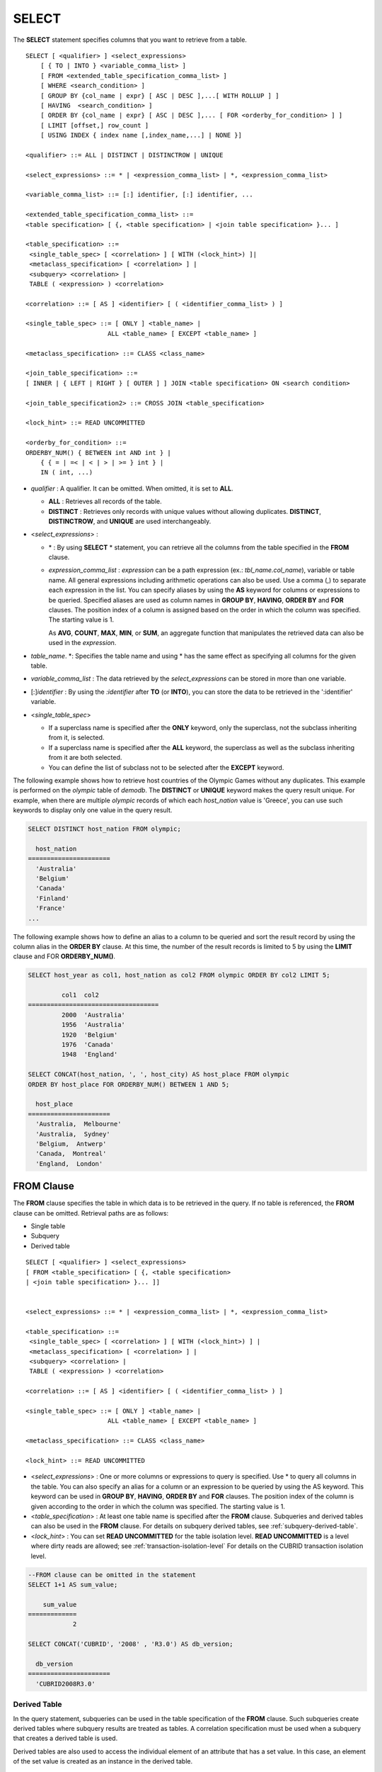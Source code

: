 ******
SELECT
******

The **SELECT** statement specifies columns that you want to retrieve from a table. ::

    SELECT [ <qualifier> ] <select_expressions>
        [ { TO | INTO } <variable_comma_list> ]
        [ FROM <extended_table_specification_comma_list> ]
        [ WHERE <search_condition> ]
        [ GROUP BY {col_name | expr} [ ASC | DESC ],...[ WITH ROLLUP ] ]
        [ HAVING  <search_condition> ]
        [ ORDER BY {col_name | expr} [ ASC | DESC ],... [ FOR <orderby_for_condition> ] ]
        [ LIMIT [offset,] row_count ]
        [ USING INDEX { index name [,index_name,...] | NONE }]
     
    <qualifier> ::= ALL | DISTINCT | DISTINCTROW | UNIQUE
     
    <select_expressions> ::= * | <expression_comma_list> | *, <expression_comma_list>
    
    <variable_comma_list> ::= [:] identifier, [:] identifier, ...
    
    <extended_table_specification_comma_list> ::=
    <table specification> [ {, <table specification> | <join table specification> }... ]
     
    <table_specification> ::=
     <single_table_spec> [ <correlation> ] [ WITH (<lock_hint>) ]|
     <metaclass_specification> [ <correlation> ] |
     <subquery> <correlation> |
     TABLE ( <expression> ) <correlation>
     
    <correlation> ::= [ AS ] <identifier> [ ( <identifier_comma_list> ) ]
     
    <single_table_spec> ::= [ ONLY ] <table_name> |
                          ALL <table_name> [ EXCEPT <table_name> ]
     
    <metaclass_specification> ::= CLASS <class_name>
     
    <join_table_specification> ::=
    [ INNER | { LEFT | RIGHT } [ OUTER ] ] JOIN <table specification> ON <search condition>
     
    <join_table_specification2> ::= CROSS JOIN <table_specification>
     
    <lock_hint> ::= READ UNCOMMITTED
     
    <orderby_for_condition> ::=
    ORDERBY_NUM() { BETWEEN int AND int } |
        { { = | =< | < | > | >= } int } |
        IN ( int, ...)

*   *qualifier* : A qualifier. It can be omitted. When omitted, it is set to **ALL**.

    *   **ALL** : Retrieves all records of the table.
    *   **DISTINCT** : Retrieves only records with unique values without allowing duplicates. **DISTINCT**, **DISTINCTROW**, and **UNIQUE** are used interchangeably.

*   <*select_expressions*> :

    *   \* : By using **SELECT** * statement, you can retrieve all the columns from the table specified in the **FROM** clause.
    
    *   *expression_comma_list* : *expression* can be a path expression (ex.: *tbl_name.col_name*), variable or table name. All general expressions including arithmetic operations can also be used. Use a comma (,) to separate each expression in the list. You can specify aliases by using the **AS** keyword for columns or expressions to be queried. Specified aliases are used as column names in **GROUP BY**, **HAVING**, **ORDER BY** and **FOR** clauses. The position index of a column is assigned based on the order in which the column was specified. The starting value is 1.

        As **AVG**, **COUNT**, **MAX**, **MIN**, or **SUM**, an aggregate function that manipulates the retrieved data can also be used in the *expression*. 

*   *table_name*. \*: Specifies the table name and using \* has the same effect as specifying all columns for the given table.

*   *variable_comma_list* : The data retrieved by the *select_expressions* can be stored in more than one variable.

*   [:]\ *identifier* : By using the *:identifier* after **TO** (or **INTO**), you can store the data to be retrieved in the ':identifier' variable.

*   <*single_table_spec*>

    *   If a superclass name is specified after the **ONLY** keyword, only the superclass, not the subclass inheriting from it, is selected.
    *   If a superclass name is specified after the **ALL** keyword, the superclass as well as the subclass inheriting from it are both selected.
    *   You can define the list of subclass not to be selected after the **EXCEPT** keyword.

The following example shows how to retrieve host countries of the Olympic Games without any duplicates. This example is performed on the *olympic* table of *demodb*. The **DISTINCT** or **UNIQUE** keyword makes the query result unique. For example, when there are multiple *olympic* records of which each *host_nation* value is 'Greece', you can use such keywords to display only one value in the query result.

.. code-block:: sql

    SELECT DISTINCT host_nation FROM olympic;
    
      host_nation
    ======================
      'Australia'
      'Belgium'
      'Canada'
      'Finland'
      'France'
    ...

The following example shows how to define an alias to a column to be queried and sort the result record by using the column alias in the **ORDER BY** clause. At this time, the number of the result records is limited to 5 by using the **LIMIT** clause and FOR **ORDERBY_NUM()**.

.. code-block:: sql

    SELECT host_year as col1, host_nation as col2 FROM olympic ORDER BY col2 LIMIT 5;
    
             col1  col2
    ===================================
             2000  'Australia'
             1956  'Australia'
             1920  'Belgium'
             1976  'Canada'
             1948  'England'
     
    SELECT CONCAT(host_nation, ', ', host_city) AS host_place FROM olympic
    ORDER BY host_place FOR ORDERBY_NUM() BETWEEN 1 AND 5;
    
      host_place
    ======================
      'Australia,  Melbourne'
      'Australia,  Sydney'
      'Belgium,  Antwerp'
      'Canada,  Montreal'
      'England,  London'

FROM Clause
===========

The **FROM** clause specifies the table in which data is to be retrieved in the query. If no table is referenced, the **FROM** clause can be omitted. Retrieval paths are as follows:

*   Single table
*   Subquery
*   Derived table

::

    SELECT [ <qualifier> ] <select_expressions>
    [ FROM <table_specification> [ {, <table specification>
    | <join table specification> }... ]]
     
     
    <select_expressions> ::= * | <expression_comma_list> | *, <expression_comma_list>
     
    <table_specification> ::=
     <single_table_spec> [ <correlation> ] [ WITH (<lock_hint>) ] |
     <metaclass_specification> [ <correlation> ] |
     <subquery> <correlation> |
     TABLE ( <expression> ) <correlation>
     
    <correlation> ::= [ AS ] <identifier> [ ( <identifier_comma_list> ) ]
     
    <single_table_spec> ::= [ ONLY ] <table_name> |
                          ALL <table_name> [ EXCEPT <table_name> ]
     
    <metaclass_specification> ::= CLASS <class_name>
     
    <lock_hint> ::= READ UNCOMMITTED
    
*   <*select_expressions*> : One or more columns or expressions to query is specified. Use * to query all columns in the table. You can also specify an alias for a column or an expression to be queried by using the AS keyword. This keyword can be used in **GROUP BY**, **HAVING**, **ORDER BY** and **FOR** clauses. The position index of the column is given according to the order in which the column was specified. The starting value is 1.

*   <*table_specification*> : At least one table name is specified after the **FROM** clause. Subqueries and derived tables can also be used in the **FROM** clause. For details on subquery derived tables, see :ref:`subquery-derived-table`.

*   <*lock_hint*> : You can set **READ UNCOMMITTED** for the table isolation level. **READ UNCOMMITTED** is a level where dirty reads are allowed; see :ref:`transaction-isolation-level` For details on the CUBRID transaction isolation level.

.. code-block:: sql

    --FROM clause can be omitted in the statement
    SELECT 1+1 AS sum_value;
    
        sum_value
    =============
                2
     
    SELECT CONCAT('CUBRID', '2008' , 'R3.0') AS db_version;
    
      db_version
    ======================
      'CUBRID2008R3.0'

Derived Table
-------------

In the query statement, subqueries can be used in the table specification of the **FROM** clause. Such subqueries create derived tables where subquery results are treated as tables. A correlation specification must be used when a subquery that creates a derived table is used.

Derived tables are also used to access the individual element of an attribute that has a set value. In this case, an element of the set value is created as an instance in the derived table.

.. _subquery-derived-table:

Subquery Derived Table
----------------------

Each instance in the derived table is created from the result of the subquery in the **FROM** clause. A derived table created form a subquery can have any number of columns and records. ::

    FROM (subquery) [ AS ] derived_table_name [( column_name [ {, column_name } ... ] )]

*   The number of *column_name* and the number of columns created by the *subquery* must be identical.

The following example shows how to retrieve the sum of the number of gold (*gold*) medals won by Korea and that of silver medals won by Japan. This example shows a way of getting an intermediate result of the subquery and processing it as a single result, by using a derived table. The query returns the sum of the *gold* values whose *nation_code* is 'KOR' and the *silver* values whose *nation_code* column is 'JPN'.

.. code-block:: sql

    SELECT SUM (n) 
    FROM (SELECT gold FROM participant WHERE nation_code = 'KOR'
          UNION ALL 
          SELECT silver FROM participant WHERE nation_code = 'JPN') AS t(n);

Subquery derived tables can be useful when combined with outer queries. For example, a derived table can be used in the **FROM** clause of the subquery used in the **WHERE** clause.
The following example shows *nation_code*, *host_year* and *gold* records whose number of gold medals is greater than average sum of the number of silver and bronze medals when one or more silver or bronze medals were won. In this example, the query (the outer **SELECT** clause) and the subquery (the inner **SELECT** clause) share the *nation_code* attribute.

.. code-block:: sql

    SELECT nation_code, host_year, gold
    FROM participant p
    WHERE gold > (SELECT AVG(s)
                  FROM (SELECT silver + bronze
                        FROM participant
                        WHERE nation_code = p.nation_code
                        AND silver > 0
                        AND bronze > 0)
                       AS t(s));
              
      nation_code      host_year      gold
    =========================================
      'JPN'                2004         16
      'CHN'                2004         32
      'DEN'                1996          4
      'ESP'                1992         13
    
.. _where-clause:

WHERE Clause
============

In a query, a column can be processed based on conditions. The **WHERE** clause specifies a search condition for data. ::

    WHERE search_condition

    search_condition :
    • comparison_predicate
    • between_predicate
    • exists_predicate
    • in_predicate
    • null_predicate
    • like_predicate
    • quantified predicate
    • set_predicate

The **WHERE** clause specifies a condition that determines the data to be retrieved by *search_condition* or a query. Only data for which the condition is true is retrieved for the query results. (**NULL** value is not retrieved for the query results because it is evaluated as unknown value.)

*   *search_condition* : It is described in detail in the following sections.

    *   :ref:`basic-cond-expr`
    *   :ref:`between-expr`
    *   :ref:`exists-expr`
    *   :ref:`in-expr`
    *   :ref:`is-null-expr`
    *   :ref:`like-expr`
    *   :ref:`any-some-all-expr`

The logical operator **AND** or **OR** can be used for multiple conditions. If **AND** is specified, all conditions must be true. If **OR** is specified, only one needs to be true. If the keyword **NOT** is preceded by a condition, the meaning of the condition is reserved. The following table shows the order in which logical operators are evaluated.

+--------------+--------------+---------------------------------------------------------------+
| Priority     | Operator     | Function                                                      |
+==============+==============+===============================================================+
| 1            | **()**       | Logical expressions in parentheses are evaluated first.       |
+--------------+--------------+---------------------------------------------------------------+
| 2            | **NOT**      | Negates the result of the logical expression.                 |
+--------------+--------------+---------------------------------------------------------------+
| 3            | **AND**      | All conditions in the logical expression must be true.        |
+--------------+--------------+---------------------------------------------------------------+
| 4            | **OR**       | One of the conditions in the logical expression must be true. |
+--------------+--------------+---------------------------------------------------------------+

.. _group-by-clause:

GROUP BY ... HAVING Clause
==========================

The **GROUP BY** clause is used to group the result retrieved by the **SELECT** statement based on a specific column. This clause is used to sort by group or to get the aggregation by group using the aggregation function. Herein, a group consists of records that have the same value for the column specified in the **GROUP BY** clause.

You can also set a condition for group selection by including the **HAVING** clause after the **GROUP BY** clause. That is, only groups satisfying the condition specified by the **HAVING** clause are queried out of all groups that are grouped by the **GROUP BY** clause.

By SQL standard, you cannot specify a column (hidden column) not defined in the **GROUP BY** clause to the SELECT column list. However, by using extended CUBRID grammars, you can specify the hidden column to the SELECT column list. If you do not use the extended CUBRID grammars, the **only_full_group_by** parameter should be set to **yes**. For details, see :ref:`stmt-type-parameters`. ::

    SELECT ...
    GROUP BY { col_name | expr | position } [ ASC | DESC ],...
              [ WITH ROLLUP ][ HAVING <search_condition> ]

*   *col_name* | *expr* | *position* : Specifies one or more column names, expressions, aliases or column location. Items are separated by commas. Columns are sorted on this basis.

*   [ **ASC** | **DESC** ] : Specifies the **ASC** or **DESC** sorting option after the columns specified in the **GROUP BY** clause. If the sorting option is not specified, the default value is **ASC**.

*   <*search_condition*> : Specifies the search condition in the **HAVING** clause. In the **HAVING** clause you can refer to the hidden columns not specified in the **GROUP BY** clause as well as to columns and aliases specified in the **GROUP BY** clause and columns used in aggregate functions.

*   **WITH ROLLUP** : If you specify the **WITH ROLLUP** modifier in the **GROUP BY** clause, the aggregate information of the result value of each GROUPed BY column is displayed for each group, and the total of all result rows is displayed at the last row. When a **WITH ROLLUP** modifier is defined in the **GROUP BY** clause, the result value for all rows of the group is additionally displayed. In other words, total aggregation is made for the value aggregated by group. When there are two columns for Group By, the former is considered as a large unit and the latter is considered as a small unit, so the total aggregation row for the small unit and the total aggregation row for the large unit are added. For example, you can check the aggregation of the sales result per department and salesperson through one query.

.. code-block:: sql

    --creating a new table
    CREATE TABLE sales_tbl
    (dept_no INT, name VARCHAR(20), sales_month INT, sales_amount INT DEFAULT 100, PRIMARY KEY (dept_no, name, sales_month));
    
    INSERT INTO sales_tbl VALUES
    (201, 'George' , 1, 450), (201, 'George' , 2, 250), (201, 'Laura'  , 1, 100), (201, 'Laura'  , 2, 500),
    (301, 'Max'    , 1, 300), (301, 'Max'    , 2, 300),
    (501, 'Stephan', 1, 300), (501, 'Stephan', 2, DEFAULT), (501, 'Chang'  , 1, 150),(501, 'Chang'  , 2, 150),
    (501, 'Sue'    , 1, 150), (501, 'Sue'    , 2, 200);
    
    -- selecting rows grouped by dept_no
    SELECT dept_no, avg(sales_amount) 
    FROM sales_tbl
    GROUP BY dept_no;
    
          dept_no         avg(sales_amount)
    =======================================
              201     3.250000000000000e+02
              301     3.000000000000000e+02
              501     1.750000000000000e+02
    
    -- conditions in WHERE clause operate first before GROUP BY
    SELECT dept_no, avg(sales_amount) 
    FROM sales_tbl
    WHERE sales_amount > 100 
    GROUP BY dept_no;
    
          dept_no         avg(sales_amount)
    =======================================
              201     4.000000000000000e+02
              301     3.000000000000000e+02
              501     1.900000000000000e+02
     
    -- conditions in HAVING clause operate last after GROUP BY
    SELECT dept_no, avg(sales_amount) 
    FROM sales_tbl
    WHERE sales_amount > 100 
    GROUP BY dept_no HAVING avg(sales_amount) > 200;
    
          dept_no         avg(sales_amount)
    =======================================
              201     4.000000000000000e+02
              301     3.000000000000000e+02
     
    -- selecting and sorting rows with using column alias
    SELECT dept_no AS a1, avg(sales_amount) AS a2 
    FROM sales_tbl
    WHERE sales_amount > 200 GROUP 
    BY a1 HAVING a2 > 200 
    ORDER BY a2;
    
               a1                        a2
    =======================================
              301     3.000000000000000e+02
              501     3.000000000000000e+02
              201     4.000000000000000e+02
     
    -- selecting rows grouped by dept_no, name with WITH ROLLUP modifier
    SELECT dept_no AS a1, name AS a2, avg(sales_amount) AS a3 
    FROM sales_tbl
    WHERE sales_amount > 100 
    GROUP BY a1, a2 WITH ROLLUP;
    
               a1  a2                                          a3
    =============================================================
              201  'George'                 3.500000000000000e+02
              201  'Laura'                  5.000000000000000e+02
              201  NULL                     4.000000000000000e+02
              301  'Max'                    3.000000000000000e+02
              301  NULL                     3.000000000000000e+02
              501  'Chang'                  1.500000000000000e+02
              501  'Stephan'                3.000000000000000e+02
              501  'Sue'                    1.750000000000000e+02
              501  NULL                     1.900000000000000e+02
             NULL  NULL                     2.750000000000000e+02

.. _order-by-clause:

ORDER BY Clause
===============

The **ORDER BY** clause sorts the query result set in ascending or descending order. If you do not specify a sorting option such as **ASC** or **DESC**, the result set in ascending order by default. If you do not specify the **ORDER BY** clause, the order of records to be queried may vary depending on query. ::

    SELECT ...
    ORDER BY {col_name | expr | position } [ASC | DESC],...]
        [ FOR <orderby_for_condition> ] ]
     
    <orderby_for_condition> ::=
    ORDERBY_NUM() { BETWEEN bigint AND bigint } |
        { { = | =< | < | > | >= } bigint } |
        IN (bigint, ...)

*   *col_name* | *expr* | *position* : Specifies a column name, expression, alias, or column location. One or more column names, expressions or aliases can be specified. Items are separated by commas. A column that is not specified in the list of **SELECT** columns can be specified.

*   [ **ASC** | **DESC** ] : **ASC** means sorting in ascending order, and **DESC** is sorting in descending order. If the sorting option is not specified, the default value is **ASC**.

.. code-block:: sql

    --selecting rows sorted by ORDER BY clause
    SELECT * 
    FROM sales_tbl
    ORDER BY dept_no DESC, name ASC;
    
          dept_no  name                  sales_month  sales_amount
    ==============================================================
              501  'Chang'                         1           150
              501  'Chang'                         2           150
              501  'Stephan'                       1           300
              501  'Stephan'                       2           100
              501  'Sue'                           1           150
              501  'Sue'                           2           200
              301  'Max'                           1           300
              301  'Max'                           2           300
              201  'George'                        1           450
              201  'George'                        2           250
              201  'Laura'                         1           100
              201  'Laura'                         2           500
     
    --sorting reversely and limiting result rows by LIMIT clause
    SELECT dept_no AS a1, avg(sales_amount) AS a2 
    FROM sales_tbl
    GROUP BY a1
    ORDER BY a2 DESC
    LIMIT 0,3;
    
               a1           a2
    =======================================
              201     3.250000000000000e+02
              301     3.000000000000000e+02
              501     1.750000000000000e+02
     
    --sorting reversely and limiting result rows by FOR clause
    SELECT dept_no AS a1, avg(sales_amount) AS a2 
    FROM sales_tbl
    GROUP BY a1
    ORDER BY a2 DESC FOR ORDERBY_NUM() BETWEEN 1 AND 3;
    
               a1           a2
    =======================================
              201     3.250000000000000e+02
              301     3.000000000000000e+02
              501     1.750000000000000e+02

.. _limit-clause:

LIMIT Clause
============

The **LIMIT** clause can be used to limit the number of records displayed. You can specify a very big integer for *row_count* to display to the last row, starting from a specific row. The **LIMIT** clause can be used as a prepared statement. In this case, the bind parameter (?) can be used instead of an argument.

**INST_NUM** () and **ROWNUM** cannot be included in the **WHERE** clause in a query that contains the **LIMIT** clause. Also, **LIMIT** cannot be used together with FOR **ORDERBY_NUM** () or **HAVING GROUPBY_NUM** (). 

::

    LIMIT { [offset,] row_count | row_count [ OFFSET offset ] }

*   *offset* : Specifies the offset value of the starting row to be displayed. The offset value of the starting row of the result set is 0; it can be omitted and the default value is **0**.
*   *row_count* : Specifies the number of records to be displayed. You can specify an integer greater than 0.

.. code-block:: sql

    --LIMIT clause can be used in prepared statement
    PREPARE STMT FROM 'SELECT * FROM sales_tbl LIMIT ?, ?';
    EXECUTE STMT USING 0, 10;
     
    --selecting rows with LIMIT clause
    SELECT * 
    FROM sales_tbl
    WHERE sales_amount > 100
    LIMIT 5;
    
          dept_no  name                  sales_month  sales_amount
    ==============================================================
              201  'George'                        1           450
              201  'George'                        2           250
              201  'Laura'                         2           500
              301  'Max'                           1           300
              301  'Max'                           2           300
     
    --LIMIT clause can be used in subquery
    SELECT t1.* 
    FROM (SELECT * FROM sales_tbl AS t2 WHERE sales_amount > 100 LIMIT 5) AS t1
    LIMIT 1,3;
    
          dept_no  name                  sales_month  sales_amount
    ==============================================================
              201  'George'                        2           250
              201  'Laura'                         2           500
              301  'Max'                           1           300

Join Query
==========

A join is a query that combines the rows of two or more tables or virtual tables (views). In a join query, a condition that compares the columns that are common in two or more tables is called a join condition. Rows are retrieved from each joined table, and are combined only when they satisfy the specified join condition.

A join query using an equality operator (=) is called an equi-join, and one without any join condition is called a cartesian product. Meanwhile, joining a single table is called a self join. In a self join, table **ALIAS** is used to distinguish columns, because the same table is used twice in the **FROM** clause.

A join that outputs only rows that satisfy the join condition from a joined table is called an inner or a simple join, whereas a join that outputs both rows that satisfy and do not satisfy the join condition from a joined table is called an outer join. An outer join is divided into a left outer join which outputs all rows of the left table as a result, a right outer join which outputs all rows of the right table as a result and a full outer join which outputs all rows of both tables. If there is no column value that corresponds to a table on one side in the result of an outer join query, all rows are returned as **NULL**. ::

    FROM table_specification [{, table_specification | { join_table_specification | join_table_specification2 }...]
     
    table_specification :
    table_specification [ correlation ]
    CLASS table_name [ correlation ]
    subquery correlation
    TABLE (expression) correlation
     
    join_table_specification :
    [ INNER | {LEFT | RIGHT} [ OUTER ] ] JOIN table_specification ON search_condition
     
    join_table_specification2 :
    CROSS JOIN table_specification

*   *join_table_specification*

    *   [ **INNER** ] **JOIN** : Used for inner join and requires join conditions.

    *   { **LEFT** | **RIGHT** } [ **OUTER** ] **JOIN** : **LEFT** is used for a left outer join query, and **RIGHT** is for a right outer join query.

    *   **CROSS JOIN** : Used for cross join and requires no join conditions.

The inner join requires join conditions. The **INNER JOIN** keyword can be omitted. When it is omitted, the table is separated by a comma (,). The **ON** join condition can be replaced with the **WHERE** condition.

CUBRID does not support full outer joins; it supports only left and right joins. Path expressions that include subqueries and sub-columns cannot be used in the join conditions of an outer join.

Join conditions of an outer join are specified in a different way from those of an inner join. In an inner join, join conditions can be expressed in the **WHERE** clause; in an outer join, they appear after the **ON** keyword within the **FROM** clause. Other retrieval conditions can be used in the **WHERE** or **ON** clause, but the retrieval result depends on whether the condition is used in the **WHERE** or **ON** clause.

The table execution order is fixed according to the order specified in the **FROM** clause. Therefore, when using an outer join, you should create a query statement in consideration of the table order. It is recommended to use standard statements using { **LEFT** | **RIGHT** } [ **OUTER** ] **JOIN**, because using an Oracle-style join query statements by specifying an outer join operator (**+**) in the **WHERE** clause, even if possible, might lead the execution result or plan in an unwanted direction.

The cross join is a cartesian product, meaning that it is a combination of two tables, without any condition. For the cross join, the **CROSS JOIN** keyword can be omitted. When it is omitted, the table is separated by a comma (,).

The following example shows how to retrieve the years and host countries of the Olympic Games since 1950 where a world record has been set. The following query retrieves instances whose values of the *host_year* column in the *history* table are greater than 1950. The following two queries output the same result.

.. code-block:: sql

    SELECT DISTINCT h.host_year, o.host_nation 
    FROM history h INNER JOIN olympic o ON h.host_year = o.host_year AND o.host_year > 1950;
     
    SELECT DISTINCT h.host_year, o.host_nation 
    FROM history h, olympic o
    WHERE h.host_year = o.host_year AND o.host_year > 1950;
     
        host_year  host_nation
    ===================================
             1968  'Mexico'
             1980  'U.S.S.R.'
             1984  'United States of America'
             1988  'Korea'
             1992  'Spain'
             1996  'United States of America'
             2000  'Australia'
             2004  'Greece'

The following example shows how to retrieve the years and host countries of the Olympic Games since 1950 where a world record has been set, but including the Olympic Games where any world records haven't been set in the result. This example can be expressed in the following right outer join query. In this example, all instances whose values of the *host_year* column in the *history* table are not greater than 1950 are also retrieved. All instances of *host_nation* are included because this is a right outer join. *host_year* that does not have a value is represented as **NULL**.

.. code-block:: sql

    SELECT DISTINCT h.host_year, o.host_nation
    FROM history h RIGHT OUTER JOIN olympic o ON h.host_year=o.host_year 
    WHERE o.host_year>1950;
     
        host_year  host_nation
    ===================================
             NULL  'Australia'
             NULL  'Canada'
             NULL  'Finland'
             NULL  'Germany'
             NULL  'Italy'
             NULL  'Japan'
             1968  'Mexico'
             1980  'U.S.S.R.'
             1984  'United States of America'
             1988  'Korea'
             1992  'Spain'
             1996  'United States of America'
             2000  'Australia'
             2004  'Greece'

A right outer join query can be converted to a left outer join query by switching the position of two tables in the **FROM** clause. The right outer join query in the previous example can be expressed as a left outer join query as follows:

.. code-block:: sql

    SELECT DISTINCT h.host_year, o.host_nation
    FROM olympic o LEFT OUTER JOIN history h ON h.host_year=o.host_year 
    WHERE o.host_year>1950;
     
        host_year  host_nation
    ===================================
             NULL  'Australia'
             NULL  'Canada'
             NULL  'Finland'
             NULL  'Germany'
             NULL  'Italy'
             NULL  'Japan'
             1968  'Mexico'
             1980  'U.S.S.R.'
             1984  'United States of America'
             1988  'Korea'
             1992  'Spain'
             1996  'United States of America'
             2000  'Australia'
             2004  'Greece'

In this example, *h.host_year=o.host_year* is an outer join condition, and *o.host_year > 1950* is a search condition. If the search condition is used not in the **WHERE** clause but in the **ON** clause, the meaning and the result will be different. The following query also includes instances whose values of *o.host_year* are not greater than 1950.

.. code-block:: sql

    SELECT DISTINCT h.host_year, o.host_nation
    FROM olympic o LEFT OUTER JOIN history h ON h.host_year=o.host_year AND o.host_year>1950;
     
        host_year  host_nation
    ===================================
             NULL  'Australia'
             NULL  'Belgium'
             NULL  'Canada'
    ...
             1996  'United States of America'
             2000  'Australia'
             2004  'Greece'

Outer joins can also be represented by using **(+)** in the **WHERE** clause. The above example is a query that has the same meaning as the example using the **LEFT** **OUTER** **JOIN**. The **(+)** syntax is not ISO/ANSI standard, so it can lead to ambiguous situations. It is recommended to use the standard syntax **LEFT** **OUTER** **JOIN** (or **RIGHT** **OUTER** **JOIN**) if possible.

.. code-block:: sql

    SELECT DISTINCT h.host_year, o.host_nation 
    FROM history h, olympic o
    WHERE o.host_year=h.host_year(+) AND o.host_year>1950;
     
        host_year  host_nation
    ===================================
             NULL  'Australia'
             NULL  'Canada'
             NULL  'Finland'
             NULL  'Germany'
             NULL  'Italy'
             NULL  'Japan'
             1968  'Mexico'
             1980  'U.S.S.R.'
             1984  'United States of America'
             1988  'Korea'
             1992  'Spain'
             1996  'United States of America'
             2000  'Australia'
             2004  'Greece'

The following example shows how to write cross join. The following two queries will output the same results.

.. code-block:: sql

    SELECT DISTINCT h.host_year, o.host_nation 
    FROM history h CROSS JOIN olympic o;
     
    SELECT DISTINCT h.host_year, o.host_nation 
    FROM history h, olympic o;
     
    host_year  host_nation
    ===================================
             1968  'Australia'
             1968  'Belgium'
             1968  'Canada'
             1968  'England'
             1968  'Finland'
             1968  'France'
             1968  'Germany'
    ...
             2004  'Spain'
             2004  'Sweden'
             2004  'USA'
             2004  'USSR'
             2004  'United Kingdom'

Subquery
========

A subquery can be used wherever expressions such as **SELECT** or **WHERE** clause can be used. If the subquery is represented as an expression, it must return a single column; otherwise it can return multiple rows. Subqueries can be divided into single-row subquery and multiple-row subquery depending on how they are used.

Single-Row Subquery
-------------------

A single-row subquery outputs a row that has a single column. If no row is returned by the subquery, the subquery expression has a **NULL** value. If the subquery is supposed to return more than one row, an error occurs.

The following example shows how to retrieve the *history* table as well as the host country where a new world record has been set. This example shows a single-row subquery used as an expression. In this example, the subquery returns *host_nation* values for the rows whose values of the *host_year* column in the *olympic* table are the same as those of the *host_year* column in the *history* table. If there are no values that meet the condition, the result of the subquery is **NULL**.

.. code-block:: sql

    SELECT h.host_year, (SELECT host_nation FROM olympic o WHERE o.host_year=h.host_year) AS host_nation,
           h.event_code, h.score, h.unit 
    FROM history h;
    
        host_year host_nation              event_code  score                 unit
    ============================================================================================
             2004  'Greece'                    20283  '07:53.0'             'time'
             2004  'Greece'                    20283  '07:53.0'             'time'
             2004  'Greece'                    20281  '03:57.0'             'time'
             2004  'Greece'                    20281  '03:57.0'             'time'
             2004  'Greece'                    20281  '03:57.0'             'time'
             2004  'Greece'                    20281  '03:57.0'             'time'
             2004  'Greece'                    20326  '210'                 'kg'
             2000  'Australia'                 20328  '225'                 'kg'
             2004  'Greece'                    20331  '237.5'               'kg'
    ...

Multiple-Row Subquery
---------------------

The multiple-row subquery returns one or more rows that contain the specified column. The result of the multiple-row subquery can create **SET**, **MULTISET** and **LIST**) by using an appropriate keyword.

The following example shows how to retrieve nations, capitals and host cities for Olympic Game all together in the *nation* table. In this example, the subquery result is used to create a **List** from the values of the *host_city* column in the *olympic* table. This query returns *name* and *capital* value for *nation* table, as well as a set that contains *host_city* values of the *olympic* table with *host_nation* value. If the *name* value is an empty set in the query result, it is excluded. If there is no *olympic* table that has the same value as the *name*, an empty set is returned.

.. code-block:: sql

    SELECT name, capital, list(SELECT host_city FROM olympic WHERE host_nation = name) AS host_cities
    FROM nation;
    
      name                  capital               sequence((SELECT host_city FROM olympic WHERE host_nation=name))
    ==================================================================
      'Somalia'             'Mogadishu'           {}
      'Sri Lanka'           'Sri Jayewardenepura Kotte'  {}
      'Sao Tome & Principe'  'Sao Tome'            {}
    ...
      'U.S.S.R.'            'Moscow'              {'Moscow'}
      'Uruguay'             'Montevideo'          {}
      'United States of America'  'Washington.D.C'      {'Atlanta ', 'St. Louis', 'Los Angeles', 'Los Angeles'}
      'Uzbekistan'          'Tashkent'            {}
      'Vanuatu'             'Port Vila'           {}

Such multiple-row subquery expressions can be used anywhere a collection-type value expression is allowed. However, they cannot be used where a collection-type constant value is required as in the **DEFAULT** specification in the class attribute definition.

If the **ORDER BY** clause is not used explicitly in the subquery, the order of the multiple-row query result is not set. Therefore, the order of the multiple-row subquery result that creates **LIST** must be specified by using the **ORDER BY** clause.

VALUES
======

The **VALUES** clause prints out the values of rows defined in the expression. In most cases, the **VALUES** clause is used for creating a constant table, however, the clause itself can be used. When one or more rows are specified in the **VALUES** clause, all rows should have the same number of the elements.

    VALUES (expression[, ...])[, ...]
    
*   *expression* : An expression enclosed within parentheses stands for one row in a table.

The **VALUES** clause can be used to express the **UNION** query, which consists of constant values in a simpler way. For example, the following query can be executed.

.. code-block:: sql

    VALUES (1 AS col1, 'first' AS col2), (2, 'second'), (3, 'third'), (4, 'fourth');

The above query prints out the following result.

.. code-block:: sql

    SELECT 1 AS col1, 'first' AS col2
    UNION ALL
    SELECT 2, 'second'
    UNION ALL
    SELECT 3, 'third'
    UNION ALL
    SELECT 4, 'forth';

The following example shows use of the **VALUES** clause with multiple rows in the **INSERT** statement.

.. code-block:: sql

    INSERT INTO athlete (code, name, gender, nation_code, event)
        VALUES ('21111', 'Miran Jang', 'F', 'KOR', 'Weight-lifting'),
               ('21112', 'Yeonjae Son', 'F', 'KOR', 'Rhythmic gymnastics');

The following example shows how to use subquery in the **FROM** statement.

.. code-block:: sql
    
    SELECT a.*
    FROM athlete a, (VALUES ('Miran Jang', 'F'), ('Yeonjae Son', 'F')) AS t(name, gender)
    WHERE a.name=t.name AND a.gender=t.gender;
     
             code  name                gender   nation_code        event
    =====================================================================================================
            21111  'Miran Jang'        'F'      'KOR'              'Weight-lifting'
            21112  'Yeonjae Son'       'F'      'KOR'              'Rhythmic gymnastics'
